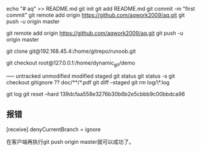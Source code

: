 echo "# aq" >> README.md
git init
git add README.md
git commit -m "first commit"
git remote add origin https://github.com/aqwork2009/aq.git
git push -u origin master

git remote add origin https://github.com/aqwork2009/aq.git
git push -u origin master



git clone git@192.168.45.4:/home/gitrepo/runoob.git

git checkout root@127.0.0.1:/home/dynamic_git/demo


----- untracked unmodified modified staged
git status
git status -s
git checkout
gitignore ??  doc/**/*.pdf
git diff --staged 
git rm log/\*.log

git log 
git reset --hard 139dcfaa558e3276b30b6b2e5cbbb9c00bbdca96  


** 报错
[receive]
 denyCurrentBranch = ignore

在客户端再执行git push origin master就可以成功了。
